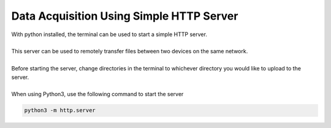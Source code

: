 Data Acquisition Using Simple HTTP Server
======================================

| With python installed, the terminal can be used to start a simple HTTP server.
|
| This server can be used to remotely transfer files between two devices on the same network.
|
| Before starting the server, change directories in the terminal to whichever directory you would like to upload to the server.
|
| When using Python3, use the following command to start the server
.. code-block::

        python3 -m http.server
        
 
